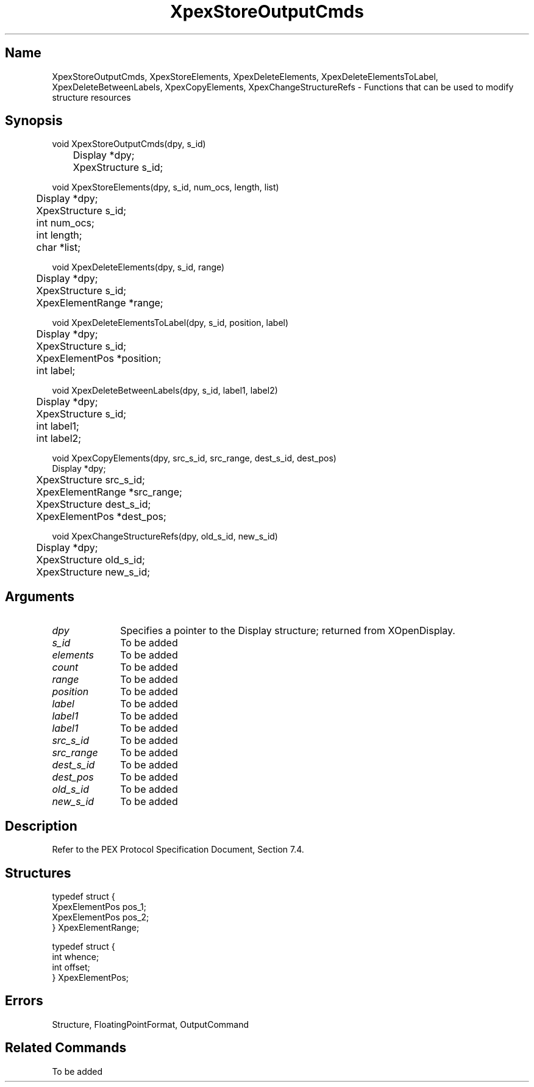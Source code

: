 .\" $Header: XpexStoreOutputCmds.man,v 2.6 91/09/11 16:04:48 sinyaw Exp $ 
.\"
.\" Copyright 1991 by Sony Microsystems Company, San Jose, California
.\" 
.\"                   All Rights Reserved
.\"
.\" Permission to use, modify, and distribute this software and its
.\" documentation for any purpose and without fee is hereby granted,
.\" provided that the above copyright notice appear in all copies and
.\" that both that copyright notice and this permission notice appear
.\" in supporting documentation, and that the name of Sony not be used
.\" in advertising or publicity pertaining to distribution of the
.\" software without specific, written prior permission.
.\"
.\" SONY DISCLAIMS ANY AND ALL WARRANTIES WITH REGARD TO THIS SOFTWARE,
.\" INCLUDING ALL EXPRESS WARRANTIES AND ALL IMPLIED WARRANTIES OF
.\" MERCHANTABILITY AND FITNESS, FOR A PARTICULAR PURPOSE. IN NO EVENT
.\" SHALL SONY BE LIABLE FOR ANY DAMAGES OF ANY KIND, INCLUDING BUT NOT
.\" LIMITED TO SPECIAL, INDIRECT OR CONSEQUENTIAL DAMAGES RESULTING FROM
.\" LOSS OF USE, DATA OR LOSS OF ANY PAST, PRESENT, OR PROSPECTIVE PROFITS,
.\" WHETHER IN AN ACTION OF CONTRACT, NEGLIENCE OR OTHER TORTIOUS ACTION, 
.\" ARISING OUT OF OR IN CONNECTION WITH THE USE OR PERFORMANCE OF THIS 
.\" SOFTWARE.
.\"
.\" 
.TH XpexStoreOutputCmds 3PEX "$Revision: 2.6 $" "Sony Microsystems"
.AT
.SH "Name"
XpexStoreOutputCmds, XpexStoreElements, 
XpexDeleteElements, XpexDeleteElementsToLabel, 
XpexDeleteBetweenLabels, XpexCopyElements, XpexChangeStructureRefs \- 
Functions that can be used to modify structure resources
.SH "Synopsis"
.nf
void XpexStoreOutputCmds(dpy, s_id)
.br
	Display  *dpy;
.br
	XpexStructure  s_id;
.sp
void XpexStoreElements(dpy, s_id, num_ocs, length, list)
.br
	Display *dpy;
.br
	XpexStructure s_id;
.br
	int num_ocs;
.br
	int length;
.br
	char *list;
.sp
void XpexDeleteElements(dpy, s_id, range)
.br
	Display  *dpy;
.br
	XpexStructure  s_id;
.br
	XpexElementRange  *range;
.sp
void XpexDeleteElementsToLabel(dpy, s_id, position, label)
.br
	Display  *dpy;
.br
	XpexStructure  s_id;
.br
	XpexElementPos  *position;
.br
	int  label;
.sp
void XpexDeleteBetweenLabels(dpy, s_id, label1, label2)
.br
	Display  *dpy;
.br
	XpexStructure  s_id;
.br
	int  label1; 
.br
	int  label2; 
.sp
void XpexCopyElements(dpy, src_s_id, src_range, dest_s_id, dest_pos)
.br
    Display  *dpy;
.br
	XpexStructure  src_s_id;
.br
	XpexElementRange  *src_range;
.br
	XpexStructure  dest_s_id;
.br
	XpexElementPos  *dest_pos;
.sp
void XpexChangeStructureRefs(dpy, old_s_id, new_s_id)
.br
	Display  *dpy;
.br
	XpexStructure  old_s_id;
.br
	XpexStructure  new_s_id;
.fi
.SH "Arguments"
.IP \fIdpy\fP 1i
Specifies a pointer to the Display structure;
returned from XOpenDisplay.
.IP \fIs_id\fP 1i
To be added
.IP \fIelements\fP 1i
To be added
.IP \fIcount\fP 1i
To be added
.IP \fIrange\fP 1i		
To be added
.IP \fIposition\fP 1i		
To be added
.IP \fIlabel\fP 1i		
To be added
.IP \fIlabel1\fP 1i		
To be added
.IP \fIlabel1\fP 1i		
To be added
.IP \fIsrc_s_id\fP 1i	
To be added
.IP \fIsrc_range\fP 1i	
To be added
.IP \fIdest_s_id\fP 1i	
To be added
.IP \fIdest_pos\fP 1i	
To be added
.IP \fIold_s_id\fP 1i	
To be added
.IP \fInew_s_id\fP 1i	
To be added
.SH "Description"
Refer to the PEX Protocol Specification Document, Section 7.4.
.SH "Structures"
typedef struct {
.br
	XpexElementPos  pos_1;
.br
	XpexElementPos  pos_2;
.br
} XpexElementRange;
.sp
typedef struct {
.br
	int  whence;
.br
	int  offset;
.br
} XpexElementPos;
.SH "Errors"
Structure, FloatingPointFormat, OutputCommand
.SH "Related Commands"
To be added
